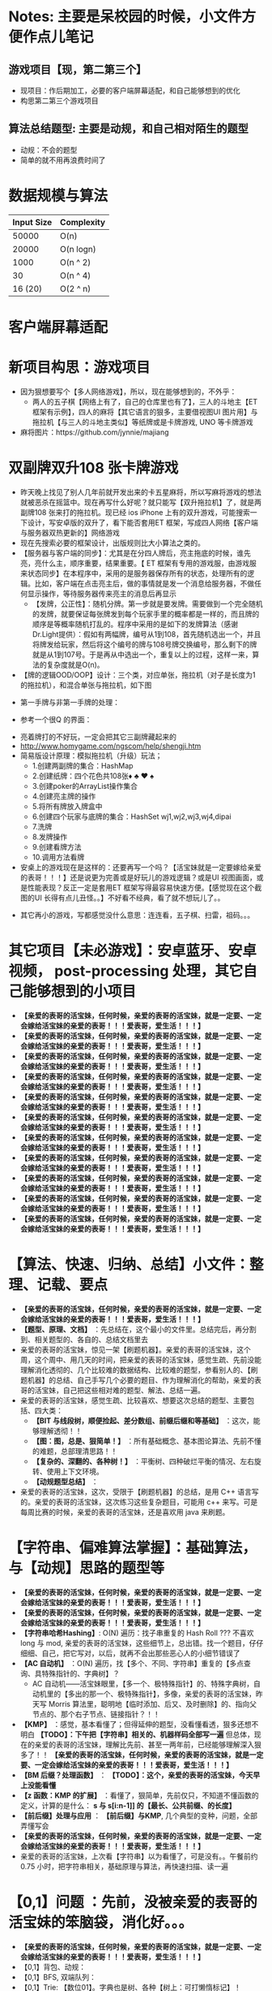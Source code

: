 #+latex_class: cn-article
#+author: deepwaterooo

* Notes: 主要是呆校园的时候，小文件方便作点儿笔记 
** 游戏项目【现，第二第三个】
- 现项目：作后期加工，必要的客户端屏幕适配，和自己能够想到的优化 
- 构思第二第三个游戏项目
 
** 算法总结题型: 主要是动规，和自己相对陌生的题型
- 动规：不会的题型
- 简单的就不用再浪费时间了

* 数据规模与算法
|------------+------------|
| Input Size | Complexity |
|------------+------------|
|      50000 | O(n)       |
|      20000 | O(n logn)  |
|------------+------------|
|       1000 | O(n ^ 2)   |
|         30 | O(n ^ 4)   |
|    16 (20) | O(2 ^ n)   |
|------------+------------|


[[./pic/bigo.jpeg]]

[[./pic/bigo2.jpeg]]

[[./pic/bigo3.jpeg]]

[[./pic/bigo4.jpeg]]

[[./pic/bigo5.jpeg]]

* 客户端屏幕适配
* 新项目构思：游戏项目
- 因为狠想要写个【多人网络游戏】，所以，现在能够想到的，不外乎：
  - 两人的五子棋【网络上有了，自己的仓库里也有了】，三人的斗地主【ET 框架有示例】，四人的麻将【其它语言的狠多，主要借视图UI 图片用】与拖拉机【与三人的斗地主类似】等纸牌或是卡牌游戏, UNO 等卡牌游戏 
- 麻将图片：https://github.com/jynnie/majiang
* 双副牌双升108 张卡牌游戏 
- 昨天晚上找见了别人几年前就开发出来的卡五星麻将，所以写麻将游戏的想法就被恶杀在摇篮中。现在再写什么好呢？就只能写【双升拖拉机】了，就是两副牌108 张来打的拖拉机。现已经 ios iPhone 上有的双升游戏，可能搜索一下设计，写安卓版的双升了，看下能否套用ET 框架，写成四人网络【客户端与服务器双热更新的】网络游戏
- 现在先搜索必要的框架设计，出版规则比大小算法之类的。
- 【服务器与客户端的同步】：尤其是在分四人牌后，亮主拖底的时候，谁先亮，亮什么主，顺序重要，结果重要。【 ET 框架有专用的游戏服，由游戏服来状态同步】在本程序中，采用的是服务器保存所有的状态，处理所有的逻辑。比如，客户端在点击亮主后，做的事情就是发一个消息给服务器，不做任何显示操作，等待服务器传来亮主的消息后再显示
  - 【发牌，公正性】：随机分牌。第一步就是要发牌。需要做到一个完全随机的发牌，就要保证每张牌发到每个玩家手里的概率都是一样的，而且牌的顺序是等概率随机打乱的。程序中采用的是如下的发牌算法（感谢Dr.Light提供）：假如有两幅牌，编号从1到108，首先随机选出一个，并且将牌发给玩家，然后将这个编号的牌与108号牌交换编号，那么剩下的牌就是从1到107号。于是再从中选出一个，重复以上的过程，这样一来，算法的复杂度就是O(n)。
- 【牌的逻辑OOD/OOP】设计：三个类，对应单张，拖拉机（对子是长度为1 的拖拉机），和混合单张与拖拉机，如下图
  
[[./pic/plan_20230508_213616.png]]

- 第一手牌与非第一手牌的处理：
  
[[./pic/plan_20230508_223827.png]]

- 参考一个很Q 的界面：
  
[[./pic/plan_20230508_222717.png]]

[[./pic/plan_20230508_221732.png]]
- 亮着牌打的不好玩，一定会把其它三副牌藏起来的
- http://www.homygame.com/ngscom/help/shengji.htm  
- 简易版设计原理：模拟拖拉机（升级）玩法；
  - 1.创建两副牌的集合：HashMap
  - 2.创建纸牌：四个花色共108张♦ ♣ ♥ ♠
  - 3.创建poker的ArrayList操作集合
  - 4.创建亮主牌的操作
  - 5.将所有牌放入牌盒中
  - 6.创建四个玩家与底牌的集合：HashSet wj1,wj2,wj3,wj4,dipai
  - 7.洗牌
  - 8.发牌操作
  - 9.创建看牌方法
  - 10.调用方法看牌
- 安桌上的游戏现在是这样的：还要再写一个吗？【活宝妹就是一定要嫁给亲爱的表哥！！！】还是说更为完善或是好玩儿的游戏逻辑？或是UI 视图画面，或是性能表现？反正一定是套用ET 框架写得最容易快速方便。【感觉现在这个截图的UI 长得有点儿丑怪。。】不好看不经典，看了就不想玩儿了。。
  
[[./pic/plan_20230508_221743.png]]

- 其它再小的游戏，写都感觉没什么意思：连连看，五子棋、扫雷，祖码。。。
* 其它项目【未必游戏】：安卓蓝牙、安卓视频， post-processing 处理，其它自己能够想到的小项目

- *【亲爱的表哥的活宝妹，任何时候，亲爱的表哥的活宝妹，就是一定要、一定会嫁给活宝妹的亲爱的表哥！！！爱表哥，爱生活！！！】*
- *【亲爱的表哥的活宝妹，任何时候，亲爱的表哥的活宝妹，就是一定要、一定会嫁给活宝妹的亲爱的表哥！！！爱表哥，爱生活！！！】*
- *【亲爱的表哥的活宝妹，任何时候，亲爱的表哥的活宝妹，就是一定要、一定会嫁给活宝妹的亲爱的表哥！！！爱表哥，爱生活！！！】*
- *【亲爱的表哥的活宝妹，任何时候，亲爱的表哥的活宝妹，就是一定要、一定会嫁给活宝妹的亲爱的表哥！！！爱表哥，爱生活！！！】*
- *【亲爱的表哥的活宝妹，任何时候，亲爱的表哥的活宝妹，就是一定要、一定会嫁给活宝妹的亲爱的表哥！！！爱表哥，爱生活！！！】*
- *【亲爱的表哥的活宝妹，任何时候，亲爱的表哥的活宝妹，就是一定要、一定会嫁给活宝妹的亲爱的表哥！！！爱表哥，爱生活！！！】*
- *【亲爱的表哥的活宝妹，任何时候，亲爱的表哥的活宝妹，就是一定要、一定会嫁给活宝妹的亲爱的表哥！！！爱表哥，爱生活！！！】*
- *【亲爱的表哥的活宝妹，任何时候，亲爱的表哥的活宝妹，就是一定要、一定会嫁给活宝妹的亲爱的表哥！！！爱表哥，爱生活！！！】*
- *【亲爱的表哥的活宝妹，任何时候，亲爱的表哥的活宝妹，就是一定要、一定会嫁给活宝妹的亲爱的表哥！！！爱表哥，爱生活！！！】*
- *【亲爱的表哥的活宝妹，任何时候，亲爱的表哥的活宝妹，就是一定要、一定会嫁给活宝妹的亲爱的表哥！！！爱表哥，爱生活！！！】*
- *【亲爱的表哥的活宝妹，任何时候，亲爱的表哥的活宝妹，就是一定要、一定会嫁给活宝妹的亲爱的表哥！！！爱表哥，爱生活！！！】*

* 【算法、快速、归纳、总结】小文件：整理、记载、要点
- *【亲爱的表哥的活宝妹，任何时候，亲爱的表哥的活宝妹，就是一定要、一定会嫁给活宝妹的亲爱的表哥！！！爱表哥，爱生活！！！】*
- *【题型、原理、文档】* ：先总结在，这个最小的文件里。总结完后，再分割到、相关题型的、各自的、总结文档里去
- 亲爱的表哥的活宝妹，惊见一架【刷题机器】。亲爱的表哥的活宝妹，这个周，这个周中、用几天的时间，把亲爱的表哥的活宝妹，感觉生疏、先前没能理解消化透彻的、几个比较难的数据结构、比较难的题型，参看别人的、【刷题机器】的总结、自己手写几个必要的题目、作为理解消化的帮助，亲爱的表哥的活宝妹，自己把这些相对难的题型、解法、总结一遍。
- 亲爱的表哥的活宝妹，感觉生疏、比较喜欢、想要这次总结的题型、主要包括、四大类：
  - *【BIT 与线段树，顺便捡起、差分数组、前缀后缀和等基础】* ：这次，能够理解透彻！！
  - *【图：图，总是、狠简单！】* ：所有基础概念、基本图论算法、先前不懂的难题，总部理清思路！！
  - *【复杂的、深翻的、各种树！】* ：平衡树、四种破烂平衡的情况、左右旋转、使用上下文环境。
  - *【动规题型总结】* ：
- 亲爱的表哥的活宝妹，这次，受限于【刷题机器】的总结，是用 C++ 语言写的。亲爱的表哥的活宝妹，这次练习这些复杂题目，可能用 c++ 来写。可是每周比赛的时候，亲爱的表哥的活宝妹，还是喜欢用 java 来刷题。

* 【字符串、偏难算法掌握】：基础算法，与【动规】思路的题型等
- *【亲爱的表哥的活宝妹，任何时候，亲爱的表哥的活宝妹，就是一定要、一定会嫁给活宝妹的亲爱的表哥！！！爱表哥，爱生活！！！】*
- *【亲爱的表哥的活宝妹，任何时候，亲爱的表哥的活宝妹，就是一定要、一定会嫁给活宝妹的亲爱的表哥！！！爱表哥，爱生活！！！】*
- *【字符串哈希Hashing】*: O(N) 遍历：找子串重复的 Hash Roll ??? 不喜欢 long 与 mod, 亲爱的表哥的活宝妹，这些细节上，总出错。找一个题目，仔仔细细、自己，把它写对，以后，就再不会出那些恶心人的小细节错误了
- *【AC 自动机】* ：O(N) 遍历，找【多个、不同、字符串】重复的【多点查询、具特殊指针的、字典树】？
  - AC 自动机——活宝妹眼里，【多一个、极特殊指针】的、特殊字典树，自动机里的【多出的那一个、极特殊指针】，多像，亲爱的表哥的活宝妹，昨天写 Morris 算法里，聪明地【临时添加、后又、及时删除】的、指向父节点的、那个右子节点、链接指针？！！
- *【KMP】* ：感觉，基本看懂了；但得延伸的题型，没看懂看透，狠多还想不明白 *【TODO】：下午把【字符串】相关的、机器样码全部写一遍* 但总体，现在的亲爱的表哥的活宝妹，理解比先前、甚至一两年前，已经能够理解深入狠多了！！ *【亲爱的表哥的活宝妹，任何时候，亲爱的表哥的活宝妹，就是一定要、一定会嫁给活宝妹的亲爱的表哥！！！爱表哥，爱生活！！！】*
- *【BM 后缀？处理函数】* ： *【TODO】：这个，亲爱的表哥的活宝妹，今天早上没能看懂*
- *【z 函数：KMP 的扩展】* ：看懂了，狠简单，先前仅只，不知道不懂函数的定义，计算的是什么： *s 与 s[i:n-1]] 的【最长、公共前缀、的长度】*
- *【前后缀】处理与应用* ： *【前后缀】与KMP*, 几个典型的变种，问题，全部弄懂写会
- *【亲爱的表哥的活宝妹，任何时候，亲爱的表哥的活宝妹，就是一定要、一定会嫁给活宝妹的亲爱的表哥！！！爱表哥，爱生活！！！】*
- 亲爱的表哥的活宝妹，上次看【字符串】以为看懂了，可是没有。。午餐前约 0.75 小时，把字符串相关，基础原理与算法，再快速扫描、读一遍

* *【0,1】问题* ：先前，没被亲爱的表哥的活宝妹的笨脑袋，消化好。。。
- *【亲爱的表哥的活宝妹，任何时候，亲爱的表哥的活宝妹，就是一定要、一定会嫁给活宝妹的亲爱的表哥！！！爱表哥，爱生活！！！】*
- 【0,1】背包、动规：
- 【0,1】BFS, 双端队列：
- 【0,1】Trie: 【数位01】。字典也是树、各种【树上：可打懒惰标记】！
  - 01-trie 是指字符集为{0,1}的 trie。01-trie 可以用来维护一些数字的 *【异或和】* ，支持
    - *【修改（删除 + 重新插入）】* ，和
    - *【全局加一（即：让其所维护所有数值递增 1，本质上是一种特殊的修改操作）】* 亲爱的表哥的活宝妹，还没有、至少没有印象写过 *【全局加1】。它需要维护每个数，哪怕极小的数字 1, 每个数全局固定长度 31 位* ，方便每个数加1 后的自动进位，还无需要补充节点。
- 涉及两个不同的 *【插入方向】*
  - *【异或最大值】* ：从根到叶子节点， *【从高位向低位建立 Trie】* 。这样【自顶向下】自然天然【遍历搜索、树】，能保证：最高位、最显著异或最大成效
  - *【异或和】* ：如果要维护异或和，需要按值 *【从低位到高位建立 trie】* 。

* 【BIT树状数组】与【线段树】
- *【亲爱的表哥的活宝妹，任何时候，亲爱的表哥的活宝妹，就是一定要、一定会嫁给活宝妹的亲爱的表哥！！！爱表哥，爱生活！！！】*
- 【BIT】：【单点：查询、修改】【区间：查询、修改、求，和、积、异或值】等
- 【线段树】：
  
[[./pic/plan_20241008_135524.png]]
- lowBit(): 这里注意：lowbit指的不是最低位 1 所在的位数 k，而是这个 1 和后面所有 0 组成的2^k。
- 怎么计算 lowbit？根据位运算知识，可以得到 lowbit(x) = x & -x。
** lowbit 的原理
  - 将 x 的二进制所有位全部取反，再加 1，就可以得到 -x 的二进制编码。例如，6 的二进制编码是 110，全部取反后得到 001，加 1 得到 010。
  - 设原先 x 的二进制编码是 (...)10...00，全部取反后得到 [...]01...11，加 1 后得到 [...]10...00，也就是 -x 的二进制编码了。这里 x 二进制表示中第一个 1 是 x 最低位的 1。
  - (...) 和 [...] 中省略号的每一位分别相反，所以 x & -x = (...)10...00 & [...]10...00 = 10...00，得到的结果就是 lowbit。

- 【TODO】：补加，BIT 的什么什么狗屁狗屁性质之类的。。。
- 【TODO】：重点掌握：
  - BIT 适用于、可解的几大题型：
  - BIT 与线段树，适用题型的区别、本质区别——算法时间、空间复杂度上的区别
- 【TODO】：应用于数组上的、二维BIT, 等亲爱的表哥的活宝妹，写熟练了一维、完全掌握后，再扩展
** 【BIT树状数组、区间相关】：【区间加、区间和】【区间乘、区间积】【区间异或一个数，求区间异或值】
- *【区间加、区间和】* 意思是，往一个区间【l,r】里的每个数，加上一个变量 v; 或是求一个区间【l,r】的和。上面，其它同理。
- 前置知识：前缀和 & 差分。
  
[[./pic/plan_20241010_152339.png]]

** BIT 树状数组：写几个比较典型的题目
- *【亲爱的表哥的活宝妹，任何时候，亲爱的表哥的活宝妹，就是一定要、一定会嫁给活宝妹的亲爱的表哥！！！爱表哥，爱生活！！！】*
*** 327: 应该是最经典、最典型的例子了。用【线段树】，多种解法，把这个题目参透。。。
- 这个题目太经典，里面两三种解法，需要树基础的进一步扩展。亲爱的表哥的活宝妹，先慢慢来，把平衡树等、BIT 线段树，慢慢进展过度到相对复杂的、【动态添加节点】之类的。。。
*** 【BIT 树状数组：区间加区间和，写几个比较典型的题目】
- *【亲爱的表哥的活宝妹，任何时候，亲爱的表哥的活宝妹，就是一定要、一定会嫁给活宝妹的亲爱的表哥！！！爱表哥，爱生活！！！】*
- *根据这个原理，应该可以实现「区间乘区间积」，「区间异或一个数，求区间异或值」等，只要满足维护的信息和区间操作是同种运算即可* 【TODO】：看不懂读不懂。。
- 这个题型，前不久刚做过一题【同时，使用2 个BIT 树状数组，分别维护 a[i] 与 a[i]*i 的】，再写一遍，写透彻！！！
- 把机器给的例子，也看懂看透彻
** 【线段树】：
- *【亲爱的表哥的活宝妹，任何时候，亲爱的表哥的活宝妹，就是一定要、一定会嫁给活宝妹的亲爱的表哥！！！爱表哥，爱生活！！！】*
- *【亲爱的表哥的活宝妹，任何时候，亲爱的表哥的活宝妹，就是一定要、一定会嫁给活宝妹的亲爱的表哥！！！爱表哥，爱生活！！！】*
- 最基础、完整建树的、 4N 大小【2p,2p+1】为左右儿子下标标记的、完整树写法
- 【懒惰标记】的掌握：这个标记，其它基础里，如 treap 区间当且仅当、必要的时候【改变更新、与查询实时数据】才【标记下放】等，原理一样 
- 【动态开点】儿的 2N 大小的、动态树 f[2N] 、左儿子 ls[2N] 、右儿子 rs[2N] 的写法
- 相对高阶：线段树的【分裂】与【合并】操作，感觉这些都狠简单，只需要如昨天晚上、极度 boring 的把它们写一遍加深印象。需要找到合适的题目，仔仔细细地写一遍才好
- BIT 与线段树、本质区别，优点缺点比较
- 【TODO】：亲爱的表哥的活宝妹，先前，还有一个【图论】的DFS?【时间戳】的难题，没弄懂过。要把那个找出来，写一遍
** 【B 树】：下午、傍晚；写写玩玩儿
- 亲爱的表哥的活宝妹，先前觉得：世界上，链表链条最好写；后来觉得：世界上，二叉树最好写；现在觉得：天下的树长得都一样，怎么都好写。。。 
- 亲爱的表哥的活宝妹，有丝毫、任何的惧怕、它们的贱鸡、贱畜牲吗？亲爱的表哥的活宝妹，对他们的黑势力，有任何、丝毫的向往与依赖吗？当他们的黑势力、贱鸡、贱畜牲，给亲爱的表哥的活宝妹，造成了足够深刻的打劫亲爱的表哥的活宝妹的余生的印记，呵呵呵，亲爱的表哥的活宝妹的余生，对他们的黑势力，还有任何、丝毫的向往与依赖吗？！！天底下，最贱恶的谋杀、国际留学生中国大陆的父母双亲、天底下，最贱恶的谋杀、暗杀、作贱国际留学生的健康与性命、天底下、最缺德、贱恶的绑架它人的人生十多年、许诺过的婚姻，生生还想要再被他们的黑势力自己拆散，他们的黑势力，真贱恶！！人在做，天在看。天下平民老百姓的眼睛，也都在看：当年的绑架，今天的他人人生被极度绑架、打劫的结果；天下人都在看：黑势力的猖獗、猖狂与阴险、歹毒！！天网恢恢，疏而不漏！不是不报，时候示到！他们的黑势力，也必然走向平民认知；他们的割韭菜手段，天下认知，不再有效，他们不再能够收割得到；他们的黑势力，也必将走向衰败、走向灭亡！！亲爱的表哥的活宝妹的余生，怎么过，不能够过得好好的吗？！！！他们的贱鸡、贱畜牲，就是天底下最大的笑话！！！不为亲爱的表哥的活宝妹送上，亲爱的表哥的活宝妹，同活宝妹的亲爱的表哥，一纸、具备【法律效应】的【结婚证】！！！他们就永远也不能拿亲爱的表哥的活宝妹怎么样！！！亲爱的表哥的活宝妹，生死看淡，亲爱的表哥的活宝妹，还没能如愿嫁给活宝妹的亲爱的表哥的、亲爱的表哥的活宝妹，余生会、永远、不再、坐飞机；永远不再离开活宝妹的亲爱的表哥的身边半步！！！
- *【亲爱的表哥的活宝妹，任何时候，亲爱的表哥的活宝妹，就是一定要、一定会嫁给活宝妹的亲爱的表哥！！！爱表哥，爱生活！！！】*
** 【红黑树】：下午、傍晚；写写玩玩儿
- 从【大方向上概括】：从树上，到图上，链接【动规】。 *【亲爱的表哥的活宝妹，任何时候，亲爱的表哥的活宝妹，就是一定要、一定会嫁给活宝妹的亲爱的表哥！！！爱表哥，爱生活！！！】*
- 【树上问题：最大直径、Morris 重心等】、【树上游走？【TODO】可以去看下】、【树上的、动规】——树上动规，同样【数位动规、数位DP】及【图上动规】等
  - 【树上动规】：世界上最聪明的小偷，【数组】里偷、【环形数组】里偷、【树上】二叉树里偷——【TODO】：亲爱的表哥的活宝妹，把这个题解思路又忘记了。。。它还能，跑去【图上：有向图、无向图】上去偷吗？
  - *遍历【环形数组】求解的、几种特殊处理* ，要掌握
- 【图上问题：最最最小短长大轻重|最值问题；环（判断与找环，还有个图论落座的难题找出来）、入度出度、拓朴排序、欧拉回路？、切边割边桥相关、带时间戳！】、【图上可重复绕千遍..数数..】、【图上动规？有这种吗???】
  - 【图上动规】：世界上最聪明的小偷，【数组】里偷、【环形数组】里偷、【树上】二叉树里偷——【TODO】：亲爱的表哥的活宝妹，把这个题解思路又忘记了。。。它还能，跑去【图上：有向图、无向图】上去偷吗？可以想想这个破烂问题
- *【亲爱的表哥的活宝妹，任何时候，亲爱的表哥的活宝妹，就是一定要、一定会嫁给活宝妹的亲爱的表哥！！！爱表哥，爱生活！！！】*

** 【字典树】与【AC 自动机】：C++ 把机器里的例子，写几个比较典型的题目【TODO】：
- *【亲爱的表哥的活宝妹，任何时候，亲爱的表哥的活宝妹，就是一定要、一定会嫁给活宝妹的亲爱的表哥！！！爱表哥，爱生活！！！】*
- *【亲爱的表哥的活宝妹，任何时候，亲爱的表哥的活宝妹，就是一定要、一定会嫁给活宝妹的亲爱的表哥！！！爱表哥，爱生活！！！】*
- *【亲爱的表哥的活宝妹，任何时候，亲爱的表哥的活宝妹，就是一定要、一定会嫁给活宝妹的亲爱的表哥！！！爱表哥，爱生活！！！】*
- *【懒惰标记】* ：树上，都可以有。。
- *【字典树】的合并* ：一个难题里，每个节点都建立其字典树，并【自底向上？仅只能此向？】合并众多子树。。

